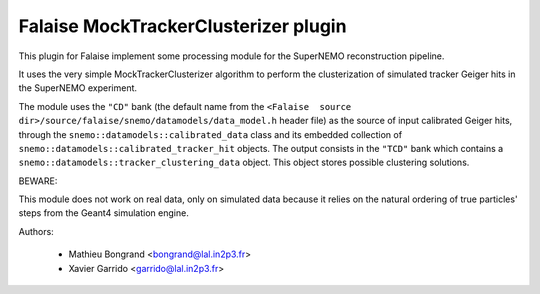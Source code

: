 Falaise MockTrackerClusterizer plugin
=====================================

This  plugin for  Falaise  implement some  processing  module for  the
SuperNEMO reconstruction pipeline.

It uses  the very  simple MockTrackerClusterizer algorithm  to perform
the clusterization of  simulated tracker Geiger hits  in the SuperNEMO
experiment.

The  module  uses  the  ``"CD"``  bank  (the  default  name  from  the
``<Falaise  source dir>/source/falaise/snemo/datamodels/data_model.h``
header file)  as the source  of input calibrated Geiger  hits, through
the  ``snemo::datamodels::calibrated_data``  class  and  its  embedded
collection  of ``snemo::datamodels::calibrated_tracker_hit``  objects.
The  output   consists  in  the   ``"TCD"``  bank  which   contains  a
``snemo::datamodels::tracker_clustering_data``  object.   This  object
stores possible clustering solutions.

BEWARE:

This module does not work on real data, only on simulated data because
it relies  on the natural ordering  of true particles' steps  from the
Geant4 simulation engine.

Authors:

 * Mathieu Bongrand <bongrand@lal.in2p3.fr>
 * Xavier Garrido <garrido@lal.in2p3.fr>
